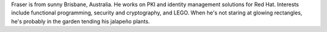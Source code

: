Fraser is from sunny Brisbane, Australia.  He works on PKI and
identity management solutions for Red Hat.  Interests include
functional programming, security and cryptography, and LEGO.  When
he's not staring at glowing rectangles, he's probably in the garden
tending his jalapeño plants.

